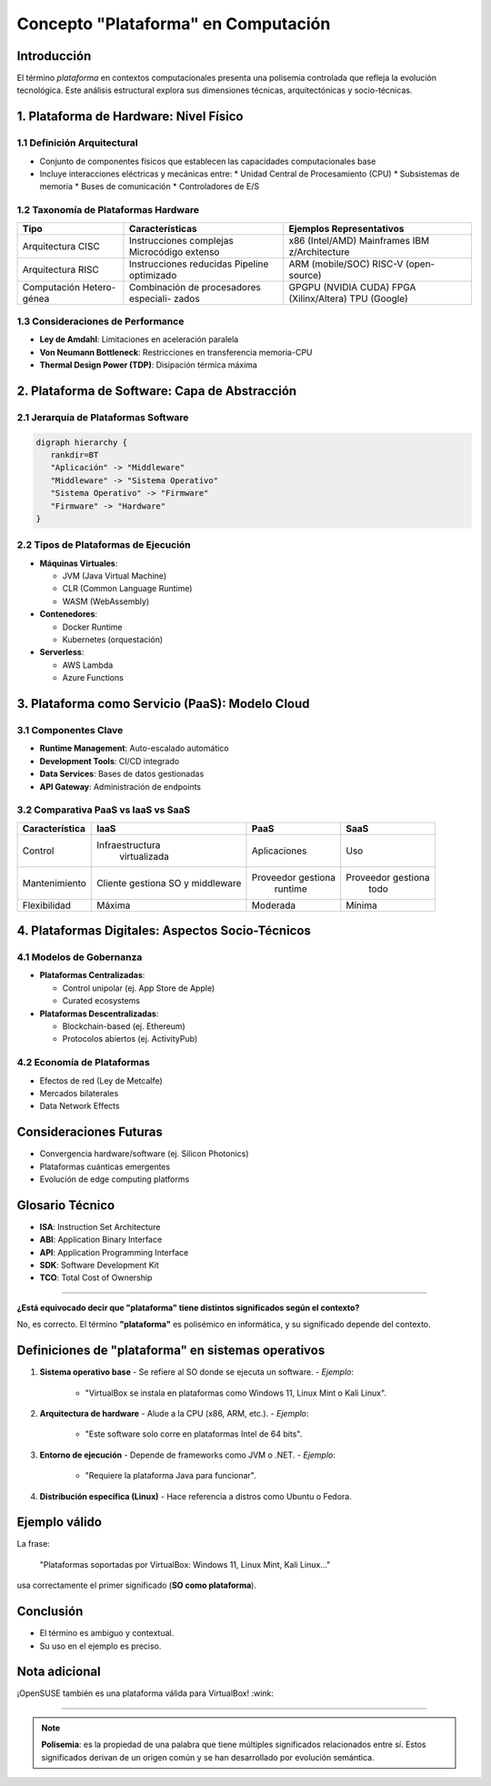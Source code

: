 Concepto "Plataforma" en Computación
====================================

Introducción
------------
El término *plataforma* en contextos computacionales presenta una polisemia controlada que refleja la evolución tecnológica. Este análisis estructural explora sus dimensiones técnicas, arquitectónicas y socio-técnicas.

1. Plataforma de Hardware: Nivel Físico
---------------------------------------

1.1 Definición Arquitectural
~~~~~~~~~~~~~~~~~~~~~~~~~~~~
- Conjunto de componentes físicos que establecen las capacidades computacionales base
- Incluye interacciones eléctricas y mecánicas entre:
  * Unidad Central de Procesamiento (CPU)
  * Subsistemas de memoria
  * Buses de comunicación
  * Controladores de E/S

1.2 Taxonomía de Plataformas Hardware
~~~~~~~~~~~~~~~~~~~~~~~~~~~~~~~~~~~~~
+---------------------+--------------------------+-------------------------------+
|         Tipo        |     Características      |   Ejemplos Representativos    |
+=====================+==========================+===============================+
| Arquitectura CISC   |  Instrucciones complejas | x86 (Intel/AMD)               |
|                     |  Microcódigo extenso     | Mainframes IBM z/Architecture |
+---------------------+--------------------------+-------------------------------+
|  Arquitectura RISC  |  Instrucciones reducidas |      ARM (mobile/SOC)         |
|                     |  Pipeline optimizado     |      RISC-V (open-source)     |
+---------------------+--------------------------+-------------------------------+
| Computación Hetero- |  Combinación de          |      GPGPU (NVIDIA CUDA)      |
| génea               |  procesadores especiali- |      FPGA (Xilinx/Altera)     |
|                     |  zados                   |      TPU (Google)             |
+---------------------+--------------------------+-------------------------------+

    
1.3 Consideraciones de Performance
~~~~~~~~~~~~~~~~~~~~~~~~~~~~~~~~~~
- **Ley de Amdahl**: Limitaciones en aceleración paralela
- **Von Neumann Bottleneck**: Restricciones en transferencia memoria-CPU
- **Thermal Design Power (TDP)**: Disipación térmica máxima

2. Plataforma de Software: Capa de Abstracción
----------------------------------------------

2.1 Jerarquía de Plataformas Software
~~~~~~~~~~~~~~~~~~~~~~~~~~~~~~~~~~~~~

.. code-block:: C

   digraph hierarchy {
      rankdir=BT
      "Aplicación" -> "Middleware"
      "Middleware" -> "Sistema Operativo"
      "Sistema Operativo" -> "Firmware"
      "Firmware" -> "Hardware"
   }


2.2 Tipos de Plataformas de Ejecución
~~~~~~~~~~~~~~~~~~~~~~~~~~~~~~~~~~~~~
- **Máquinas Virtuales**:

  * JVM (Java Virtual Machine)
  * CLR (Common Language Runtime)
  * WASM (WebAssembly)
  
- **Contenedores**:

  * Docker Runtime
  * Kubernetes (orquestación)

- **Serverless**:

  * AWS Lambda
  * Azure Functions

3. Plataforma como Servicio (PaaS): Modelo Cloud
------------------------------------------------

3.1 Componentes Clave
~~~~~~~~~~~~~~~~~~~~~
- **Runtime Management**: Auto-escalado automático
- **Development Tools**: CI/CD integrado
- **Data Services**: Bases de datos gestionadas
- **API Gateway**: Administración de endpoints

3.2 Comparativa PaaS vs IaaS vs SaaS
~~~~~~~~~~~~~~~~~~~~~~~~~~~~~~~~~~~~~~~~~
+------------------+---------------------+---------------------+---------------------+
|   Característica |          IaaS       |         PaaS        |         SaaS        |
+==================+=====================+=====================+=====================+
|      Control     |   Infraestructura   |     Aplicaciones    |         Uso         |
|                  |     virtualizada    |                     |                     |
+------------------+---------------------+---------------------+---------------------+
|  Mantenimiento   |   Cliente gestiona  |  Proveedor gestiona |  Proveedor gestiona |
|                  |   SO y middleware   |        runtime      |         todo        |
+------------------+---------------------+---------------------+---------------------+
|  Flexibilidad    |         Máxima      |       Moderada      |        Mínima       |
+------------------+---------------------+---------------------+---------------------+

4. Plataformas Digitales: Aspectos Socio-Técnicos
----------------------------------------------------

4.1 Modelos de Gobernanza
~~~~~~~~~~~~~~~~~~~~~~~~~~~~~~
- **Plataformas Centralizadas**:

  * Control unipolar (ej. App Store de Apple)
  * Curated ecosystems
  
- **Plataformas Descentralizadas**:

  * Blockchain-based (ej. Ethereum)
  * Protocolos abiertos (ej. ActivityPub)

4.2 Economía de Plataformas
~~~~~~~~~~~~~~~~~~~~~~~~~~~~~~~~
- Efectos de red (Ley de Metcalfe)
- Mercados bilaterales
- Data Network Effects

Consideraciones Futuras
-----------------------
- Convergencia hardware/software (ej. Silicon Photonics)
- Plataformas cuánticas emergentes
- Evolución de edge computing platforms

Glosario Técnico
-------------------
* **ISA**: Instruction Set Architecture
* **ABI**: Application Binary Interface
* **API**: Application Programming Interface
* **SDK**: Software Development Kit
* **TCO**: Total Cost of Ownership

------

**¿Está equivocado decir que "plataforma" tiene distintos significados según el contexto?**

No, es correcto. El término **"plataforma"** es polisémico en informática, y su significado depende del contexto.  

Definiciones de "plataforma" en sistemas operativos  
------------------------------------------------------

1. **Sistema operativo base**  
   - Se refiere al SO donde se ejecuta un software.  
   - *Ejemplo*:
   
     - "VirtualBox se instala en plataformas como Windows 11, Linux Mint o Kali Linux".  

2. **Arquitectura de hardware**  
   - Alude a la CPU (x86, ARM, etc.).  
   - *Ejemplo*:
   
     - "Este software solo corre en plataformas Intel de 64 bits".  

3. **Entorno de ejecución**  
   - Depende de frameworks como JVM o .NET.  
   - *Ejemplo*:
   
     - "Requiere la plataforma Java para funcionar".  

4. **Distribución específica (Linux)**  
   - Hace referencia a distros como Ubuntu o Fedora.  

Ejemplo válido  
-----------------
La frase:

   "Plataformas soportadas por VirtualBox: Windows 11, Linux Mint, Kali Linux..."  

usa correctamente el primer significado (**SO como plataforma**).  

Conclusión  
-------------
- El término es ambiguo y contextual.  
- Su uso en el ejemplo es preciso.  

Nota adicional  
-----------------
¡OpenSUSE también es una plataforma válida para VirtualBox! :wink:  

-----

.. note::

   **Polisemia**: es la propiedad de una palabra que tiene múltiples significados relacionados entre sí. Estos significados derivan de un origen común y se han desarrollado por evolución semántica.
